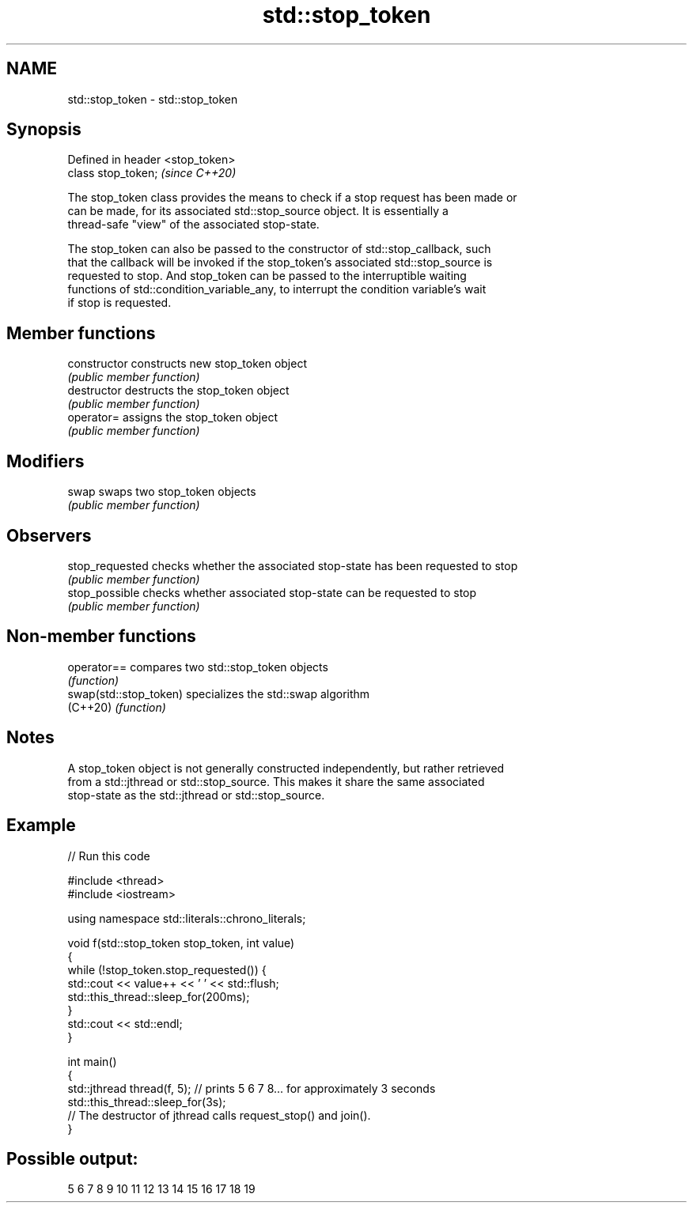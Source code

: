 .TH std::stop_token 3 "2021.11.17" "http://cppreference.com" "C++ Standard Libary"
.SH NAME
std::stop_token \- std::stop_token

.SH Synopsis
   Defined in header <stop_token>
   class stop_token;               \fI(since C++20)\fP

   The stop_token class provides the means to check if a stop request has been made or
   can be made, for its associated std::stop_source object. It is essentially a
   thread-safe "view" of the associated stop-state.

   The stop_token can also be passed to the constructor of std::stop_callback, such
   that the callback will be invoked if the stop_token's associated std::stop_source is
   requested to stop. And stop_token can be passed to the interruptible waiting
   functions of std::condition_variable_any, to interrupt the condition variable's wait
   if stop is requested.

.SH Member functions

   constructor    constructs new stop_token object
                  \fI(public member function)\fP
   destructor     destructs the stop_token object
                  \fI(public member function)\fP
   operator=      assigns the stop_token object
                  \fI(public member function)\fP
.SH Modifiers
   swap           swaps two stop_token objects
                  \fI(public member function)\fP
.SH Observers
   stop_requested checks whether the associated stop-state has been requested to stop
                  \fI(public member function)\fP
   stop_possible  checks whether associated stop-state can be requested to stop
                  \fI(public member function)\fP

.SH Non-member functions

   operator==            compares two std::stop_token objects
                         \fI(function)\fP
   swap(std::stop_token) specializes the std::swap algorithm
   (C++20)               \fI(function)\fP

.SH Notes

   A stop_token object is not generally constructed independently, but rather retrieved
   from a std::jthread or std::stop_source. This makes it share the same associated
   stop-state as the std::jthread or std::stop_source.

.SH Example


// Run this code

 #include <thread>
 #include <iostream>

 using namespace std::literals::chrono_literals;

 void f(std::stop_token stop_token, int value)
 {
     while (!stop_token.stop_requested()) {
         std::cout << value++ << ' ' << std::flush;
         std::this_thread::sleep_for(200ms);
     }
     std::cout << std::endl;
 }

 int main()
 {
     std::jthread thread(f, 5); // prints 5 6 7 8... for approximately 3 seconds
     std::this_thread::sleep_for(3s);
     // The destructor of jthread calls request_stop() and join().
 }

.SH Possible output:

 5 6 7 8 9 10 11 12 13 14 15 16 17 18 19
